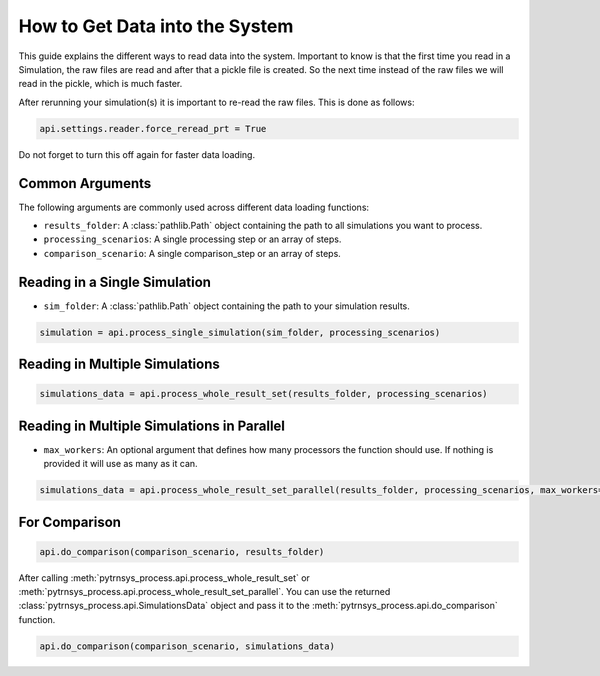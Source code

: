 .. _get_data_into_system:

*******************************
How to Get Data into the System
*******************************

This guide explains the different ways to read data into the system.
Important to know is that the first time you read in a Simulation,
the raw files are read and after that a pickle file is created.
So the next time instead of the raw files we will read in the pickle,
which is much faster.

After rerunning your simulation(s) it is important to re-read the raw files.
This is done as follows:

.. code-block:: python

    api.settings.reader.force_reread_prt = True

Do not forget to turn this off again for faster data loading.

Common Arguments
________________

The following arguments are commonly used across different data loading functions:

- ``results_folder``: A :class:`pathlib.Path` object containing the path to all simulations you want to process.
- ``processing_scenarios``: A single processing step or an array of steps.
- ``comparison_scenario``: A single comparison_step or an array of steps.

Reading in a Single Simulation
______________________________

- ``sim_folder``: A :class:`pathlib.Path` object containing the path to your simulation results.

.. code-block:: python

    simulation = api.process_single_simulation(sim_folder, processing_scenarios)

Reading in Multiple Simulations
_______________________________

.. code-block:: python

    simulations_data = api.process_whole_result_set(results_folder, processing_scenarios)

Reading in Multiple Simulations in Parallel
___________________________________________

- ``max_workers``: An optional argument that defines how many processors the function should use.
  If nothing is provided it will use as many as it can.

.. code-block:: python

    simulations_data = api.process_whole_result_set_parallel(results_folder, processing_scenarios, max_workers=4)

For Comparison
______________

.. code-block:: python

    api.do_comparison(comparison_scenario, results_folder)


After calling :meth:`pytrnsys_process.api.process_whole_result_set` or
:meth:`pytrnsys_process.api.process_whole_result_set_parallel`.
You can use the returned :class:`pytrnsys_process.api.SimulationsData` object
and pass it to the :meth:`pytrnsys_process.api.do_comparison` function.

.. code-block:: python

    api.do_comparison(comparison_scenario, simulations_data)
